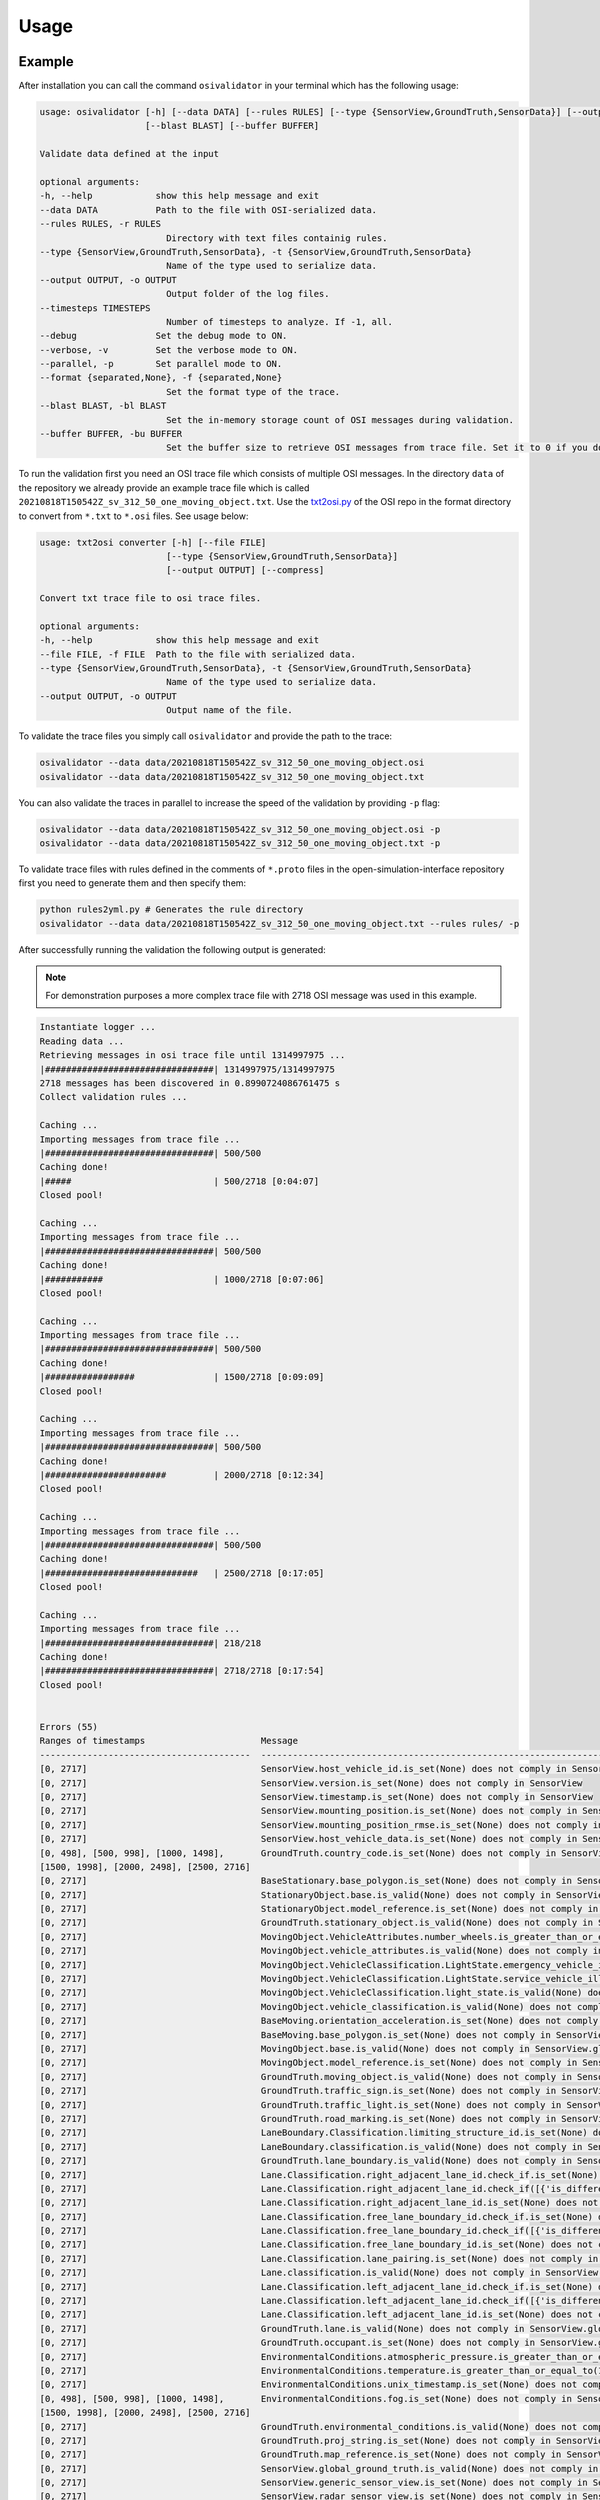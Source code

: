Usage
=======

Example
----------------
After installation you can call the command ``osivalidator`` in your terminal which has the following usage:

.. code-block:: bash

    usage: osivalidator [-h] [--data DATA] [--rules RULES] [--type {SensorView,GroundTruth,SensorData}] [--output OUTPUT] [--timesteps TIMESTEPS] [--debug] [--verbose] [--parallel] [--format {separated,None}]
                        [--blast BLAST] [--buffer BUFFER]

    Validate data defined at the input

    optional arguments:
    -h, --help            show this help message and exit
    --data DATA           Path to the file with OSI-serialized data.
    --rules RULES, -r RULES
                            Directory with text files containig rules.
    --type {SensorView,GroundTruth,SensorData}, -t {SensorView,GroundTruth,SensorData}
                            Name of the type used to serialize data.
    --output OUTPUT, -o OUTPUT
                            Output folder of the log files.
    --timesteps TIMESTEPS
                            Number of timesteps to analyze. If -1, all.
    --debug               Set the debug mode to ON.
    --verbose, -v         Set the verbose mode to ON.
    --parallel, -p        Set parallel mode to ON.
    --format {separated,None}, -f {separated,None}
                            Set the format type of the trace.
    --blast BLAST, -bl BLAST
                            Set the in-memory storage count of OSI messages during validation.
    --buffer BUFFER, -bu BUFFER
                            Set the buffer size to retrieve OSI messages from trace file. Set it to 0 if you do not want to use buffering at all.

To run the validation first you need an OSI trace file which consists of multiple OSI messages. 
In the directory ``data`` of the repository we already provide an example trace file which is called ``20210818T150542Z_sv_312_50_one_moving_object.txt``.
Use the `txt2osi.py <https://github.com/OpenSimulationInterface/open-simulation-interface/blob/master/format/txt2osi.py>`_ of the OSI repo in the format directory to convert from ``*.txt`` to ``*.osi`` files. See usage below:

.. code-block:: bash

    usage: txt2osi converter [-h] [--file FILE]
                            [--type {SensorView,GroundTruth,SensorData}]
                            [--output OUTPUT] [--compress]

    Convert txt trace file to osi trace files.

    optional arguments:
    -h, --help            show this help message and exit
    --file FILE, -f FILE  Path to the file with serialized data.
    --type {SensorView,GroundTruth,SensorData}, -t {SensorView,GroundTruth,SensorData}
                            Name of the type used to serialize data.
    --output OUTPUT, -o OUTPUT
                            Output name of the file.

To validate the trace files you simply call ``osivalidator`` and provide the path to the trace:

.. code-block:: bash

    osivalidator --data data/20210818T150542Z_sv_312_50_one_moving_object.osi
    osivalidator --data data/20210818T150542Z_sv_312_50_one_moving_object.txt

You can also validate the traces in parallel to increase the speed of the validation by providing ``-p`` flag:

.. code-block:: bash

    osivalidator --data data/20210818T150542Z_sv_312_50_one_moving_object.osi -p
    osivalidator --data data/20210818T150542Z_sv_312_50_one_moving_object.txt -p

To validate trace files with rules defined in the comments of ``*.proto`` files in the open-simulation-interface repository first you need to generate them and then specify them:

.. code-block:: bash

    python rules2yml.py # Generates the rule directory
    osivalidator --data data/20210818T150542Z_sv_312_50_one_moving_object.txt --rules rules/ -p


After successfully running the validation the following output is generated:

.. note::

    For demonstration purposes a more complex trace file with 2718 OSI message was used in this example.

.. code-block:: bash

    Instantiate logger ...
    Reading data ...
    Retrieving messages in osi trace file until 1314997975 ...
    |################################| 1314997975/1314997975
    2718 messages has been discovered in 0.8990724086761475 s
    Collect validation rules ...

    Caching ...
    Importing messages from trace file ...
    |################################| 500/500
    Caching done!
    |#####                           | 500/2718 [0:04:07]
    Closed pool!

    Caching ...
    Importing messages from trace file ...
    |################################| 500/500
    Caching done!
    |###########                     | 1000/2718 [0:07:06]
    Closed pool!

    Caching ...
    Importing messages from trace file ...
    |################################| 500/500
    Caching done!
    |#################               | 1500/2718 [0:09:09]
    Closed pool!

    Caching ...
    Importing messages from trace file ...
    |################################| 500/500
    Caching done!
    |#######################         | 2000/2718 [0:12:34]
    Closed pool!

    Caching ...
    Importing messages from trace file ...
    |################################| 500/500
    Caching done!
    |#############################   | 2500/2718 [0:17:05]
    Closed pool!

    Caching ...
    Importing messages from trace file ...
    |################################| 218/218
    Caching done!
    |################################| 2718/2718 [0:17:54]
    Closed pool!


    Errors (55) 
    Ranges of timestamps                      Message
    ----------------------------------------  --------------------------------------------------------------------------------------------------------------------------------------------------------------------------------------------
    [0, 2717]                                 SensorView.host_vehicle_id.is_set(None) does not comply in SensorView
    [0, 2717]                                 SensorView.version.is_set(None) does not comply in SensorView
    [0, 2717]                                 SensorView.timestamp.is_set(None) does not comply in SensorView
    [0, 2717]                                 SensorView.mounting_position.is_set(None) does not comply in SensorView
    [0, 2717]                                 SensorView.mounting_position_rmse.is_set(None) does not comply in SensorView
    [0, 2717]                                 SensorView.host_vehicle_data.is_set(None) does not comply in SensorView
    [0, 498], [500, 998], [1000, 1498],       GroundTruth.country_code.is_set(None) does not comply in SensorView.global_ground_truth
    [1500, 1998], [2000, 2498], [2500, 2716]
    [0, 2717]                                 BaseStationary.base_polygon.is_set(None) does not comply in SensorView.global_ground_truth.stationary_object.base
    [0, 2717]                                 StationaryObject.base.is_valid(None) does not comply in SensorView.global_ground_truth.stationary_object.base
    [0, 2717]                                 StationaryObject.model_reference.is_set(None) does not comply in SensorView.global_ground_truth.stationary_object
    [0, 2717]                                 GroundTruth.stationary_object.is_valid(None) does not comply in SensorView.global_ground_truth.stationary_object
    [0, 2717]                                 MovingObject.VehicleAttributes.number_wheels.is_greater_than_or_equal_to(1) does not comply in SensorView.global_ground_truth.moving_object.vehicle_attributes.number_wheels
    [0, 2717]                                 MovingObject.vehicle_attributes.is_valid(None) does not comply in SensorView.global_ground_truth.moving_object.vehicle_attributes
    [0, 2717]                                 MovingObject.VehicleClassification.LightState.emergency_vehicle_illumination.is_set(None) does not comply in SensorView.global_ground_truth.moving_object.vehicle_classification.light_state
    [0, 2717]                                 MovingObject.VehicleClassification.LightState.service_vehicle_illumination.is_set(None) does not comply in SensorView.global_ground_truth.moving_object.vehicle_classification.light_state
    [0, 2717]                                 MovingObject.VehicleClassification.light_state.is_valid(None) does not comply in SensorView.global_ground_truth.moving_object.vehicle_classification.light_state
    [0, 2717]                                 MovingObject.vehicle_classification.is_valid(None) does not comply in SensorView.global_ground_truth.moving_object.vehicle_classification
    [0, 2717]                                 BaseMoving.orientation_acceleration.is_set(None) does not comply in SensorView.global_ground_truth.moving_object.base
    [0, 2717]                                 BaseMoving.base_polygon.is_set(None) does not comply in SensorView.global_ground_truth.moving_object.base
    [0, 2717]                                 MovingObject.base.is_valid(None) does not comply in SensorView.global_ground_truth.moving_object.base
    [0, 2717]                                 MovingObject.model_reference.is_set(None) does not comply in SensorView.global_ground_truth.moving_object
    [0, 2717]                                 GroundTruth.moving_object.is_valid(None) does not comply in SensorView.global_ground_truth.moving_object
    [0, 2717]                                 GroundTruth.traffic_sign.is_set(None) does not comply in SensorView.global_ground_truth
    [0, 2717]                                 GroundTruth.traffic_light.is_set(None) does not comply in SensorView.global_ground_truth
    [0, 2717]                                 GroundTruth.road_marking.is_set(None) does not comply in SensorView.global_ground_truth
    [0, 2717]                                 LaneBoundary.Classification.limiting_structure_id.is_set(None) does not comply in SensorView.global_ground_truth.lane_boundary.classification
    [0, 2717]                                 LaneBoundary.classification.is_valid(None) does not comply in SensorView.global_ground_truth.lane_boundary.classification
    [0, 2717]                                 GroundTruth.lane_boundary.is_valid(None) does not comply in SensorView.global_ground_truth.lane_boundary
    [0, 2717]                                 Lane.Classification.right_adjacent_lane_id.check_if.is_set(None) does not comply in SensorView.global_ground_truth.lane.classification
    [0, 2717]                                 Lane.Classification.right_adjacent_lane_id.check_if([{'is_different_to': 4, 'target': 'this.type'}]) does not comply in SensorView.global_ground_truth.lane.classification
    [0, 2717]                                 Lane.Classification.right_adjacent_lane_id.is_set(None) does not comply in SensorView.global_ground_truth.lane.classification
    [0, 2717]                                 Lane.Classification.free_lane_boundary_id.check_if.is_set(None) does not comply in SensorView.global_ground_truth.lane.classification
    [0, 2717]                                 Lane.Classification.free_lane_boundary_id.check_if([{'is_different_to': 4, 'target': 'this.type'}]) does not comply in SensorView.global_ground_truth.lane.classification
    [0, 2717]                                 Lane.Classification.free_lane_boundary_id.is_set(None) does not comply in SensorView.global_ground_truth.lane.classification
    [0, 2717]                                 Lane.Classification.lane_pairing.is_set(None) does not comply in SensorView.global_ground_truth.lane.classification
    [0, 2717]                                 Lane.classification.is_valid(None) does not comply in SensorView.global_ground_truth.lane.classification
    [0, 2717]                                 Lane.Classification.left_adjacent_lane_id.check_if.is_set(None) does not comply in SensorView.global_ground_truth.lane.classification
    [0, 2717]                                 Lane.Classification.left_adjacent_lane_id.check_if([{'is_different_to': 4, 'target': 'this.type'}]) does not comply in SensorView.global_ground_truth.lane.classification
    [0, 2717]                                 Lane.Classification.left_adjacent_lane_id.is_set(None) does not comply in SensorView.global_ground_truth.lane.classification
    [0, 2717]                                 GroundTruth.lane.is_valid(None) does not comply in SensorView.global_ground_truth.lane
    [0, 2717]                                 GroundTruth.occupant.is_set(None) does not comply in SensorView.global_ground_truth
    [0, 2717]                                 EnvironmentalConditions.atmospheric_pressure.is_greater_than_or_equal_to(80000) does not comply in SensorView.global_ground_truth.environmental_conditions.atmospheric_pressure
    [0, 2717]                                 EnvironmentalConditions.temperature.is_greater_than_or_equal_to(170) does not comply in SensorView.global_ground_truth.environmental_conditions.temperature
    [0, 2717]                                 EnvironmentalConditions.unix_timestamp.is_set(None) does not comply in SensorView.global_ground_truth.environmental_conditions
    [0, 498], [500, 998], [1000, 1498],       EnvironmentalConditions.fog.is_set(None) does not comply in SensorView.global_ground_truth.environmental_conditions
    [1500, 1998], [2000, 2498], [2500, 2716]
    [0, 2717]                                 GroundTruth.environmental_conditions.is_valid(None) does not comply in SensorView.global_ground_truth.environmental_conditions
    [0, 2717]                                 GroundTruth.proj_string.is_set(None) does not comply in SensorView.global_ground_truth
    [0, 2717]                                 GroundTruth.map_reference.is_set(None) does not comply in SensorView.global_ground_truth
    [0, 2717]                                 SensorView.global_ground_truth.is_valid(None) does not comply in SensorView.global_ground_truth
    [0, 2717]                                 SensorView.generic_sensor_view.is_set(None) does not comply in SensorView
    [0, 2717]                                 SensorView.radar_sensor_view.is_set(None) does not comply in SensorView
    [0, 2717]                                 SensorView.lidar_sensor_view.is_set(None) does not comply in SensorView
    [0, 2717]                                 SensorView.camera_sensor_view.is_set(None) does not comply in SensorView
    [0, 2717]                                 SensorView.ultrasonic_sensor_view.is_set(None) does not comply in SensorView
    499, 999, 1499, 1999, 2499, 2717          GroundTruth.country_code.is_iso_country_code(None) does not comply in SensorView.global_ground_truth.country_code

    Warnings (7) 
    Ranges of timestamps    Message
    ----------------------  ----------------------------------------------------------------------
    [0, 2717]               Several objects of type SensorView, MovingObject have the ID 0
    [513, 641]              Several objects of type StationaryObject, MovingObject have the ID 555
    513, [571, 641]         Several objects of type StationaryObject, MovingObject have the ID 454
    [504, 512]              Several objects of type StationaryObject, MovingObject have the ID 444
    [642, 770]              Several objects of type StationaryObject, MovingObject have the ID 666
    [643, 749]              Several objects of type StationaryObject, MovingObject have the ID 667
    [642, 770]              Several objects of type StationaryObject, MovingObject have the ID 668



The Output is a report of how many errors (here 55) and warnings (here 7) were found in the osi-message according to the defined rules in your specified rules directory. The rules can be found under the tag ``\rules`` in the \*.proto files from the `osi github <https://github.com/OpenSimulationInterface/open-simulation-interface>`_ or in the `requirements folder <https://github.com/OpenSimulationInterface/osi-validation/tree/master/requirements-osi-3>`_ from osi-validation as \*.yml files (for more information see :ref:`commenting`).

Currently an error is thrown when a message is not valid or the fields inside the message are not set. A warning is thrown everything concerning ids. For each error and warning there is a description on which timestamp it was found, the path to the rule and the path to the osi-message is provided. The general format is:

.. code-block:: bash

    Errors (NUMBER_ERRORS) 
    Ranges of timestamps                Message
    --------------------------------    --------------------------------------------------------
    [START_TIMESTAMP, END_TIMESTAMP]    PATH_TO_RULE(VALUE) does not comply in PATH_TO_OSI_FIELD

    Warnings (NUMBER_WARNINGS) 
    Ranges of timestamps    Message
    --------------------------------    --------------------------------------------------------
    [START_TIMESTAMP, END_TIMESTAMP]    PATH_TO_RULE(VALUE) does not comply in PATH_TO_OSI_FIELD

Understanding Validation Ouput
-------------------------------
For easier understanding of the validation output let us use the example above and describe the meaning of the lines.
First of all one should know that the rules to the fields are checked in a `depth-first-search <https://en.wikipedia.org/wiki/Depth-first_search>`_ (DFS) traversal manner. 
The validation starts with the ``SensorView`` Node and goes in depth if the message is set. For example the messages below are checked but do not go further in depth because they are not set (indicated by ``is_set(None)``):

.. code-block:: bash

    [0, 2717]                                 SensorView.host_vehicle_id.is_set(None) does not comply in SensorView
    [0, 2717]                                 SensorView.version.is_set(None) does not comply in SensorView
    [0, 2717]                                 SensorView.timestamp.is_set(None) does not comply in SensorView
    [0, 2717]                                 SensorView.mounting_position.is_set(None) does not comply in SensorView
    [0, 2717]                                 SensorView.mounting_position_rmse.is_set(None) does not comply in SensorView
    [0, 2717]                                 SensorView.host_vehicle_data.is_set(None) does not comply in SensorView
    [0, 2717]                                 SensorView.generic_sensor_view.is_set(None) does not comply in SensorView
    [0, 2717]                                 SensorView.radar_sensor_view.is_set(None) does not comply in SensorView
    [0, 2717]                                 SensorView.lidar_sensor_view.is_set(None) does not comply in SensorView
    [0, 2717]                                 SensorView.camera_sensor_view.is_set(None) does not comply in SensorView
    [0, 2717]                                 SensorView.ultrasonic_sensor_view.is_set(None) does not comply in SensorView

Since the ``GlobalGroundTruth`` in ``SensorView`` is set (``SensorView.global_ground_truth``) the next check is a test if it is valid. 
A message is valid when all the fields in all the submessages comply to the rules. Hence the check for valid fields is performed recursively.
The validation output prints a non valid message (indicated by ``is_valid(None)``):

.. code-block:: bash

    [0, 2717]                                 SensorView.global_ground_truth.is_valid(None) does not comply in SensorView.global_ground_truth

This is because at least one message field does not comply to the rules like:

.. code-block:: bash

    [0, 498], [500, 998], [1000, 1498],       GroundTruth.country_code.is_set(None) does not comply in SensorView.global_ground_truth
    [1500, 1998], [2000, 2498], [2500, 2716]
    499, 999, 1499, 1999, 2499, 2717          GroundTruth.country_code.is_iso_country_code(None) does not comply in SensorView.global_ground_truth.country_code

In the rules (``osi_groundtruth.yml``) we defined (\*.yml files follow the same structure as \*.proto file in OSI):

.. code-block:: yaml

    GroundTruth:
        country_code:
            - is_iso_country_code:

This means if the field is not in the `ISO country code <https://en.wikipedia.org/wiki/List_of_ISO_3166_country_codes>`_ format an error will be thrown making ``SensorView.global_ground_truth`` invalid because ``SensorView.global_ground_truth.country_code`` is not set. 
The incorrectness is appearing in the intervals between message frame 0 and message frame 498 but not in message frame 499. In the message frame 499 the ``GroundTruth.country_code`` is set but do not comply to the ``is_iso_country_code`` rule. 
That is why you see split frame messages like this [0, 498], [500, 998] for not set and 499 for is not ISO country code.
Note that ``GroundTruth.country_code`` refers to the same path as ``SensorView.global_ground_truth.country_code``. 
The SensorView part is cut due to better readability.

In the output there are more message fields which are not set on the ``GroundTruth`` level making it invalid:

.. code-block:: bash

    [0, 2717]                                 GroundTruth.proj_string.is_set(None) does not comply in SensorView.global_ground_truth
    [0, 2717]                                 GroundTruth.map_reference.is_set(None) does not comply in SensorView.global_ground_truth
    [0, 2717]                                 GroundTruth.occupant.is_set(None) does not comply in SensorView.global_ground_truth
    [0, 2717]                                 GroundTruth.traffic_sign.is_set(None) does not comply in SensorView.global_ground_truth
    [0, 2717]                                 GroundTruth.traffic_light.is_set(None) does not comply in SensorView.global_ground_truth
    [0, 2717]                                 GroundTruth.road_marking.is_set(None) does not comply in SensorView.global_ground_truth

Next the path ``GroundTruth.environmental_conditions`` is set but not valid leading to the output below (Note that the indentation demonstrates the hierarchy of the message fields):

.. code-block:: bash

    [0, 2717]                                 GroundTruth.environmental_conditions.is_valid(None) does not comply in SensorView.
        [0, 2717]                                 EnvironmentalConditions.atmospheric_pressure.is_greater_than_or_equal_to(80000) does not comply in SensorView.global_ground_truth.environmental_conditions.atmospheric_pressure
        [0, 2717]                                 EnvironmentalConditions.temperature.is_greater_than_or_equal_to(170) does not comply in SensorView.global_ground_truth.environmental_conditions.temperature
        [0, 2717]                                 EnvironmentalConditions.unix_timestamp.is_set(None) does not comply in SensorView.global_ground_truth.environmental_conditions
        [0, 498], [500, 998], [1000, 1498],       EnvironmentalConditions.fog.is_set(None) does not comply in SensorView.global_ground_truth.environmental_conditions
        [1500, 1998], [2000, 2498], [2500, 2716]

The output is generate because of the rules defined in ``osi_environment.yml``:

.. code-block:: yaml

    EnvironmentalConditions:
        ambient_illumination:
        time_of_day:
        unix_timestamp:
        atmospheric_pressure:
            - is_greater_than_or_equal_to: 80000
            - is_less_than_or_equal_to: 120000
        temperature:
            - is_greater_than_or_equal_to: 170
            - is_less_than_or_equal_to: 340
        relative_humidity:
            - is_greater_than_or_equal_to: 0
            - is_less_than_or_equal_to: 100
        precipitation:
        fog:
        TimeOfDay:
            seconds_since_midnight:
            - is_greater_than_or_equal_to: 0
            - is_less_than: 86400

The rules state that the ``EnvironmentalConditions.atmospheric_pressure`` should be between 80000 Pa and 120000 Pa which is not the case for the trace (the used trace atmospheric_pressure is set to zero). 
The same goes for the temprature.

The validation output reads for the other fields the same way as for the example above (indentation and ordering was added manually for readability):

.. code-block:: bash

    [0, 2717]                                 GroundTruth.lane_boundary.is_valid(None) does not comply in SensorView.global_ground_truth.lane_boundary
        [0, 2717]                                 LaneBoundary.classification.is_valid(None) does not comply in SensorView.global_ground_truth.lane_boundary.classification
            [0, 2717]                                 LaneBoundary.Classification.limiting_structure_id.is_set(None) does not comply in SensorView.global_ground_truth.lane_boundary.classification
    [0, 2717]                                 GroundTruth.lane.is_valid(None) does not comply in SensorView.global_ground_truth.lane
        [0, 2717]                                 Lane.classification.is_valid(None) does not comply in SensorView.global_ground_truth.lane.classification
            [0, 2717]                                 Lane.Classification.right_adjacent_lane_id.check_if.is_set(None) does not comply in SensorView.global_ground_truth.lane.classification
            [0, 2717]                                 Lane.Classification.right_adjacent_lane_id.check_if([{'is_different_to': 4, 'target': 'this.type'}]) does not comply in SensorView.global_ground_truth.lane.classification
            [0, 2717]                                 Lane.Classification.right_adjacent_lane_id.is_set(None) does not comply in SensorView.global_ground_truth.lane.classification
            [0, 2717]                                 Lane.Classification.free_lane_boundary_id.check_if.is_set(None) does not comply in SensorView.global_ground_truth.lane.classification
            [0, 2717]                                 Lane.Classification.free_lane_boundary_id.check_if([{'is_different_to': 4, 'target': 'this.type'}]) does not comply in SensorView.global_ground_truth.lane.classification
            [0, 2717]                                 Lane.Classification.free_lane_boundary_id.is_set(None) does not comply in SensorView.global_ground_truth.lane.classification
            [0, 2717]                                 Lane.Classification.lane_pairing.is_set(None) does not comply in SensorView.global_ground_truth.lane.classification
            [0, 2717]                                 Lane.Classification.left_adjacent_lane_id.check_if.is_set(None) does not comply in SensorView.global_ground_truth.lane.classification
            [0, 2717]                                 Lane.Classification.left_adjacent_lane_id.check_if([{'is_different_to': 4, 'target': 'this.type'}]) does not comply in SensorView.global_ground_truth.lane.classification
            [0, 2717]                                 Lane.Classification.left_adjacent_lane_id.is_set(None) does not comply in SensorView.global_ground_truth.lane.classification
    [0, 2717]                                 GroundTruth.moving_object.is_valid(None) does not comply in SensorView.global_ground_truth.moving_object
        [0, 2717]                                 MovingObject.vehicle_attributes.is_valid(None) does not comply in SensorView.global_ground_truth.moving_object.vehicle_attributes
            [0, 2717]                                 MovingObject.VehicleAttributes.number_wheels.is_greater_than_or_equal_to(1) does not comply in SensorView.global_ground_truth.moving_object.vehicle_attributes.number_wheels
        [0, 2717]                                 MovingObject.base.is_valid(None) does not comply in SensorView.global_ground_truth.moving_object.base
            [0, 2717]                                 BaseMoving.orientation_acceleration.is_set(None) does not comply in SensorView.global_ground_truth.moving_object.base
            [0, 2717]                                 BaseMoving.base_polygon.is_set(None) does not comply in SensorView.global_ground_truth.moving_object.base
        [0, 2717]                                 MovingObject.vehicle_classification.is_valid(None) does not comply in SensorView.global_ground_truth.moving_object.vehicle_classification
            [0, 2717]                                 MovingObject.VehicleClassification.LightState.emergency_vehicle_illumination.is_set(None) does not comply in SensorView.global_ground_truth.moving_object.vehicle_classification.light_state
            [0, 2717]                                 MovingObject.VehicleClassification.light_state.is_valid(None) does not comply in SensorView.global_ground_truth.moving_object.vehicle_classification.light_state
                [0, 2717]                                 MovingObject.VehicleClassification.LightState.service_vehicle_illumination.is_set(None) does not comply in SensorView.global_ground_truth.moving_object.vehicle_classification.light_state
        [0, 2717]                                 MovingObject.model_reference.is_set(None) does not comply in SensorView.global_ground_truth.moving_object
    [0, 2717]                                 GroundTruth.stationary_object.is_valid(None) does not comply in SensorView.global_ground_truth.stationary_object
        [0, 2717]                                 StationaryObject.model_reference.is_set(None) does not comply in SensorView.global_ground_truth.stationary_object
        [0, 2717]                                 StationaryObject.base.is_valid(None) does not comply in SensorView.global_ground_truth.stationary_object.base
            [0, 2717]                                 BaseStationary.base_polygon.is_set(None) does not comply in SensorView.global_ground_truth.stationary_object.base

Custom Rules
--------------

Currently the following rules exist:

.. code-block:: python
    
    is_greater_than: 1
    is_greater_than_or_equal_to: 1
    is_less_than_or_equal_to: 10
    is_less_than: 2
    is_equal: 1
    is_different: 2
    is_globally_unique
    refers_to: MovingObject
    is_iso_country_code:
    first_element: {is_equal: 0.13, is_greater_than: 0.13}
    last_element: {is_equal: 0.13, is_greater_than: 0.13}
    check_if: [{is_equal: 2, is_greater_than: 3, target: this.y}, {do_check: {is_equal: 1, is_less_than: 3}}]

These rules can be added manually to the rules \*.yml files like in the example of the environmental conditions below (see :ref:`how-to-write-rules` for more): 

.. code-block:: yaml

    EnvironmentalConditions:
        ambient_illumination:
        time_of_day:
        unix_timestamp:
        atmospheric_pressure:
            - is_greater_than_or_equal_to: 80000
            - is_less_than_or_equal_to: 120000
        temperature:
            - is_greater_than_or_equal_to: 170
            - is_less_than_or_equal_to: 340
        relative_humidity:
            - is_greater_than_or_equal_to: 0
            - is_less_than_or_equal_to: 100
        precipitation:
        fog:
        TimeOfDay:
            seconds_since_midnight:
            - is_greater_than_or_equal_to: 0
            - is_less_than: 86400

Further custom rules can be implemented into the osi-validator (see `rules implementation <https://opensimulationinterface.github.io/osi-documentation/osi-validation/doc/osivalidator.html#module-osivalidator.osi_rules_implementations>`_ for more).